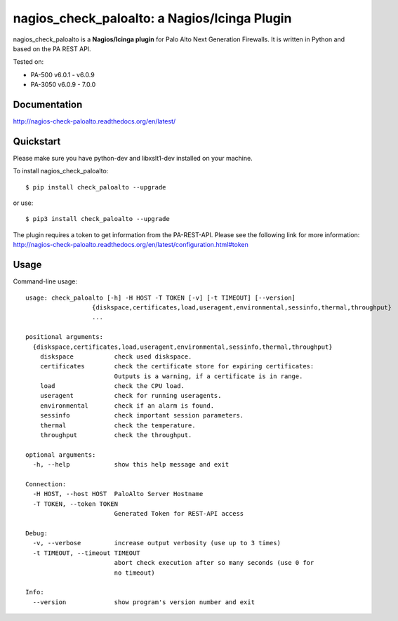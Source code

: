 =============================================
nagios_check_paloalto: a Nagios/Icinga Plugin
=============================================
nagios_check_paloalto is a **Nagios/Icinga plugin** for Palo Alto Next Generation Firewalls.
It is written in Python and based on the PA REST API.

Tested on:

- PA-500 v6.0.1 - v6.0.9
- PA-3050 v6.0.9 - 7.0.0

.. image:: https://travis-ci.org/ralph-hm/nagios_check_paloalto.svg?branch=master
    :target: https://travis-ci.org/ralph-hm/nagios_check_paloalto?branch=master
    
.. image:: https://coveralls.io/repos/github/ralph-hm/nagios_check_paloalto/badge.svg?branch=master
    :target: https://coveralls.io/github/ralph-hm/nagios_check_paloalto?branch=master

.. image:: https://badge.fury.io/py/check_paloalto.svg
    :target: https://badge.fury.io/py/check_paloalto

Documentation
-------------
http://nagios-check-paloalto.readthedocs.org/en/latest/

Quickstart
----------
Please make sure you have python-dev and libxslt1-dev installed on your machine.

To install nagios_check_paloalto::

	$ pip install check_paloalto --upgrade

or use::

	$ pip3 install check_paloalto --upgrade

The plugin requires a token to get information from the PA-REST-API. Please see the following link for more information:
http://nagios-check-paloalto.readthedocs.org/en/latest/configuration.html#token

Usage
-----
Command-line usage::

    usage: check_paloalto [-h] -H HOST -T TOKEN [-v] [-t TIMEOUT] [--version]
                      {diskspace,certificates,load,useragent,environmental,sessinfo,thermal,throughput}
                      ...

    positional arguments:
      {diskspace,certificates,load,useragent,environmental,sessinfo,thermal,throughput}
        diskspace           check used diskspace.
        certificates        check the certificate store for expiring certificates:
                            Outputs is a warning, if a certificate is in range.
        load                check the CPU load.
        useragent           check for running useragents.
        environmental       check if an alarm is found.
        sessinfo            check important session parameters.
        thermal             check the temperature.
        throughput          check the throughput.

    optional arguments:
      -h, --help            show this help message and exit

    Connection:
      -H HOST, --host HOST  PaloAlto Server Hostname
      -T TOKEN, --token TOKEN
                            Generated Token for REST-API access

    Debug:
      -v, --verbose         increase output verbosity (use up to 3 times)
      -t TIMEOUT, --timeout TIMEOUT
                            abort check execution after so many seconds (use 0 for
                            no timeout)

    Info:
      --version             show program's version number and exit


